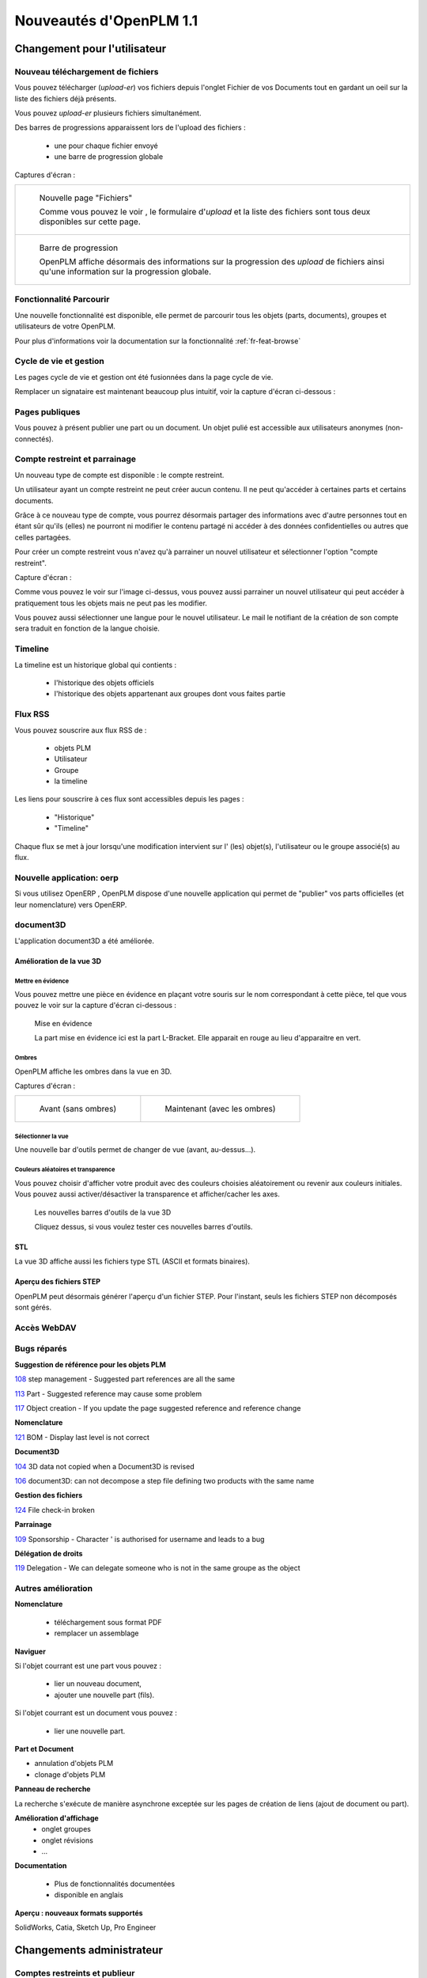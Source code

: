 .. _whatsnew-1.1:

.. Images come later, once we are sure we would not have to update them ;)

=========================
Nouveautés d'OpenPLM 1.1
=========================

Changement pour l'utilisateur
=============================

Nouveau téléchargement de fichiers
----------------------------------

Vous pouvez télécharger (*upload-er*) vos fichiers depuis l'onglet Fichier de vos Documents tout en gardant
un oeil sur la liste des fichiers déjà présents.

Vous pouvez *upload-er* plusieurs fichiers simultanément.

Des barres de progressions apparaissent lors de l'upload des fichiers :

 * une pour chaque fichier envoyé
 * une barre de progression globale

Captures d'écran :

.. list-table::

    * - .. figure:: whatsnew/1.1/Capture_openPLM_file_add.png
           :width: 100%

           Nouvelle page "Fichiers"
    
           Comme vous pouvez le voir , le formulaire d'*upload* et la liste des fichiers sont tous deux disponibles sur cette page.


    * - .. figure:: whatsnew/1.1/Capture_openPLM_file_progress.png
           :width: 100%
               
           Barre de progression
           
           OpenPLM affiche désormais des informations sur la progression des *upload* de fichiers ainsi qu'une information sur la progression globale.


Fonctionnalité **Parcourir**
-----------------------------

Une nouvelle fonctionnalité est disponible, elle permet de parcourir tous les objets (parts, documents),
groupes et utilisateurs de votre OpenPLM.

Pour plus d'informations voir la documentation sur la fonctionnalité :ref:`fr-feat-browse` 


Cycle de vie et gestion
-------------------------

Les pages cycle de vie et gestion ont été fusionnées dans la page cycle de vie.

Remplacer un signataire est maintenant beaucoup plus intuitif, voir la capture d'écran ci-dessous :

.. image:: whatsnew/1.1/Capture_openPLM_lifecycle_management.png


Pages publiques
----------------

Vous pouvez à présent publier une part ou un document. Un objet pulié est accessible aux utilisateurs
anonymes (non-connectés).


Compte restreint et parrainage
--------------------------------------

Un nouveau type de compte est disponible : le compte restreint.

Un utilisateur ayant un compte restreint ne peut créer aucun contenu. 
Il ne peut qu'accéder à certaines parts et certains documents.

Grâce à ce nouveau type de compte, vous pourrez désormais partager des informations
avec d'autre personnes tout en étant sûr qu'ils (elles) ne pourront ni modifier le contenu partagé
ni accéder à des données confidentielles ou autres que celles partagées.

Pour créer un compte restreint vous n'avez qu'à parrainer un nouvel utilisateur et sélectionner
l'option "compte restreint".

Capture d'écran :

.. image:: whatsnew/1.1/Capture_openPLM_sponsor.png
    :width: 100%


Comme vous pouvez le voir sur l'image ci-dessus, vous pouvez aussi parrainer un nouvel utilisateur
qui peut accéder à pratiquement tous les objets mais ne peut pas les modifier.

Vous pouvez aussi sélectionner une langue pour le nouvel utilisateur. Le mail le notifiant
de la création de son compte sera traduit en fonction de la langue choisie.


Timeline
---------

La timeline est un historique global qui contients :

 * l'historique des objets officiels
 * l'historique des objets appartenant aux groupes dont vous faites partie
 
 
Flux RSS
----------

Vous pouvez souscrire aux flux RSS de :

 * objets PLM
 * Utilisateur
 * Groupe
 * la timeline

Les liens pour souscrire à ces flux sont accessibles depuis les pages :

 * "Historique"
 * "Timeline"

Chaque flux se met à jour lorsqu'une modification intervient sur  l' (les) objet(s), l'utilisateur 
ou le groupe associé(s) au flux.


Nouvelle application: oerp
---------------------------

Si vous utilisez OpenERP , OpenPLM dispose d'une nouvelle application qui permet de "publier"
vos parts officielles (et leur nomenclature) vers OpenERP.


document3D
-----------

L'application document3D a été améliorée.

Amélioration de la vue 3D
++++++++++++++++++++++++++


Mettre en évidence
~~~~~~~~~~~~~~~~~~~

Vous pouvez mettre une pièce en évidence en plaçant votre souris
sur le nom correspondant à cette pièce, tel que vous pouvez le voir sur 
la capture d'écran ci-dessous :

.. figure:: whatsnew/1.1/3D3.png
    :width: 90%
    
    Mise en évidence
    
    La part mise en évidence ici est la part L-Bracket. Elle apparait en 
    rouge au lieu d'apparaitre en vert.


Ombres
~~~~~~~~~~

OpenPLM affiche les ombres dans la vue en 3D.

Captures d'écran :

.. list-table::

   * - .. figure:: whatsnew/1.1/3D_old.png
            :width: 60%
            
            Avant (sans ombres)  
            
            
     - .. figure:: whatsnew/1.1/3D1.png
            :width: 70%
            
            Maintenant (avec les ombres)

Sélectionner la vue
~~~~~~~~~~~~~~~~~~~

Une nouvelle bar d'outils permet de changer de vue (avant, au-dessus...).


Couleurs aléatoires et transparence
~~~~~~~~~~~~~~~~~~~~~~~~~~~~~~~~~~~~

Vous pouvez choisir d'afficher votre produit avec des couleurs choisies aléatoirement
ou revenir aux couleurs initiales.
Vous pouvez aussi activer/désactiver la transparence et afficher/cacher les axes.


.. figure:: whatsnew/1.1/3D2.png
    :target: http://www.openplm.org/example3D/mendelmax2.html
    :width: 90%
    
    Les nouvelles barres d'outils de la vue 3D
    
    Cliquez dessus, si vous voulez tester ces nouvelles barres d'outils.

STL 
++++++++++++++

La vue 3D affiche aussi les fichiers type STL (ASCII et formats binaires).


Aperçu des fichiers STEP
+++++++++++++++++++++++++

OpenPLM peut désormais générer l'aperçu d'un fichier STEP. Pour l'instant, 
seuls les fichiers STEP non décomposés sont gérés.

.. todo:: example

Accès WebDAV
--------------


Bugs réparés
-------------


**Suggestion de référence pour les objets PLM**

`108 <http://wiki.openplm.org/trac/ticket/108>`_ step management - Suggested part references are all the same

`113 <http://wiki.openplm.org/trac/ticket/113>`_  Part - Suggested reference may cause some problem

`117 <http://wiki.openplm.org/trac/ticket/117>`_ Object creation - If you update the page suggested reference and reference change


**Nomenclature**

`121 <http://wiki.openplm.org/trac/ticket/121>`_ BOM - Display last level is not correct


**Document3D**

`104 <http://wiki.openplm.org/trac/ticket/104>`_ 3D data not copied when a Document3D is revised

`106 <http://wiki.openplm.org/trac/ticket/106>`_ document3D: can not decompose a step file defining two products with the same name


**Gestion des fichiers**

`124 <http://wiki.openplm.org/trac/ticket/124>`_ File check-in broken


**Parrainage**

`109 <http://wiki.openplm.org/trac/ticket/109>`_ Sponsorship - Character ' is authorised for username and leads to a bug


**Délégation de droits**

`119 <http://wiki.openplm.org/trac/ticket/119>`_ Delegation - We can delegate someone who is not in the same groupe as the object

Autres amélioration
--------------------

**Nomenclature** 

 * téléchargement sous format PDF
 * remplacer un assemblage


**Naviguer**

Si l'objet courrant est une part vous pouvez :

 * lier un nouveau document,
 * ajouter une nouvelle part (fils).
 
Si l'objet courrant est un document vous pouvez :

 * lier une nouvelle part.
  

**Part et Document**

* annulation d'objets PLM
* clonage d'objets PLM


**Panneau de recherche**

La recherche s'exécute de manière asynchrone exceptée sur les pages de création
de liens (ajout de document ou part).


**Amélioration d'affichage**
 * onglet groupes
 * onglet révisions
 * ...


**Documentation** 

    * Plus de fonctionnalités documentées
    * disponible en anglais


**Aperçu : nouveaux formats supportés**

SolidWorks, Catia, Sketch Up, Pro Engineer 


Changements administrateur
===========================

Comptes restreints et publieur
-----------------------------------

Les comptes restreints représentent les utilisateurs dont le champ ``restricted`` vaut true (vrai).
Un utilisateur ayant un compte restreint :

 * ne peut ni être un contributeur ( il ne peut pas créer d'objet ou de groupe ou encore parrainer un autre utilisateur) ni être un administrateur
 * ne peut pas appartenir à un groupe
 
Un "publieur" est un utilisateur dont le champ ``can_publish`` vaut true. Il peut publier
tous les objets PLM officiels auxquels il a accés. Un objet publié est visible par tous,
même les utilisateurs anonymes (non connecté).

Les champs ``restricted``et ``can_publish`` peuvent être modifiés via l'interface administrateur.
Pour plus d'informations voir :ref:`rest-account-specs` et :ref:`publication-specs` (en anglais).


Agencement des applications
-----------------------------

Il y a eu un grand changement sur l'agencement des applications.
Les applications optionnelles ont été placées dans le dossier *apps*.

Assurez vous que votre fichier settings.py a été mis à jour en conséquence :
à l'exception de plmapp, les applications d'openPLM sont dorénavant notées openPLM.apps.NomDeLAppli .

exemple : 

'openPLM.plmapp',
'openPLM.apps.cad',
'openPLM.apps.cae',
'openPLM.apps.office',

document3D
-----------

Nouvelle dépendance optionnelle : povray

Nouvelle application : oerp
-----------------------------

Cette application depend de oerplib et son utilisation nécessite une mise à jour de votre fichier settings.py , see :ref:`oerp-admin`


Changement pour les développeurs
================================

Nouvelles applications
--------------------------

Quelques nouvelles applications ont été implémentées, voir :ref:`applications` pour plus d'informations.

